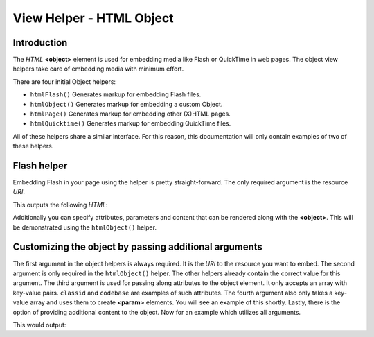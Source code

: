 .. _zend.view.helpers.initial.object:

View Helper - HTML Object
=========================

.. _zend.view.helpers.initial.object.introduction:

Introduction
------------

The *HTML* **<object>** element is used for embedding media like Flash or QuickTime in web pages. The object view
helpers take care of embedding media with minimum effort.

There are four initial Object helpers:

- ``htmlFlash()`` Generates markup for embedding Flash files.

- ``htmlObject()`` Generates markup for embedding a custom Object.

- ``htmlPage()`` Generates markup for embedding other (X)HTML pages.

- ``htmlQuicktime()`` Generates markup for embedding QuickTime files.

All of these helpers share a similar interface. For this reason, this documentation will only contain examples of
two of these helpers.

.. _zend.view.helpers.initial.object.flash:

Flash helper
------------

Embedding Flash in your page using the helper is pretty straight-forward. The only required argument is the
resource *URI*.

.. code-block:: php
   :linenos:

   <?php echo $this->htmlFlash('/path/to/flash.swf'); ?>

This outputs the following *HTML*:

.. code-block:: html
   :linenos:

   <object data="/path/to/flash.swf"
           type="application/x-shockwave-flash"
           classid="clsid:D27CDB6E-AE6D-11cf-96B8-444553540000"
           codebase="http://download.macromedia.com/pub/shockwave/cabs/flash/swflash.cab">
   </object>

Additionally you can specify attributes, parameters and content that can be rendered along with the **<object>**.
This will be demonstrated using the ``htmlObject()`` helper.

.. _zend.view.helpers.initial.object.object:

Customizing the object by passing additional arguments
------------------------------------------------------

The first argument in the object helpers is always required. It is the *URI* to the resource you want to embed. The
second argument is only required in the ``htmlObject()`` helper. The other helpers already contain the correct
value for this argument. The third argument is used for passing along attributes to the object element. It only
accepts an array with key-value pairs. ``classid`` and ``codebase`` are examples of such attributes. The fourth
argument also only takes a key-value array and uses them to create **<param>** elements. You will see an example of
this shortly. Lastly, there is the option of providing additional content to the object. Now for an example which
utilizes all arguments.

.. code-block:: php
   :linenos:

   echo $this->htmlObject(
       '/path/to/file.ext',
       'mime/type',
       array(
           'attr1' => 'aval1',
           'attr2' => 'aval2'
       ),
       array(
           'param1' => 'pval1',
           'param2' => 'pval2'
       ),
       'some content'
   );

This would output:

.. code-block:: html
   :linenos:

   <object data="/path/to/file.ext" type="mime/type"
       attr1="aval1" attr2="aval2">
       <param name="param1" value="pval1" />
       <param name="param2" value="pval2" />
       some content
   </object>